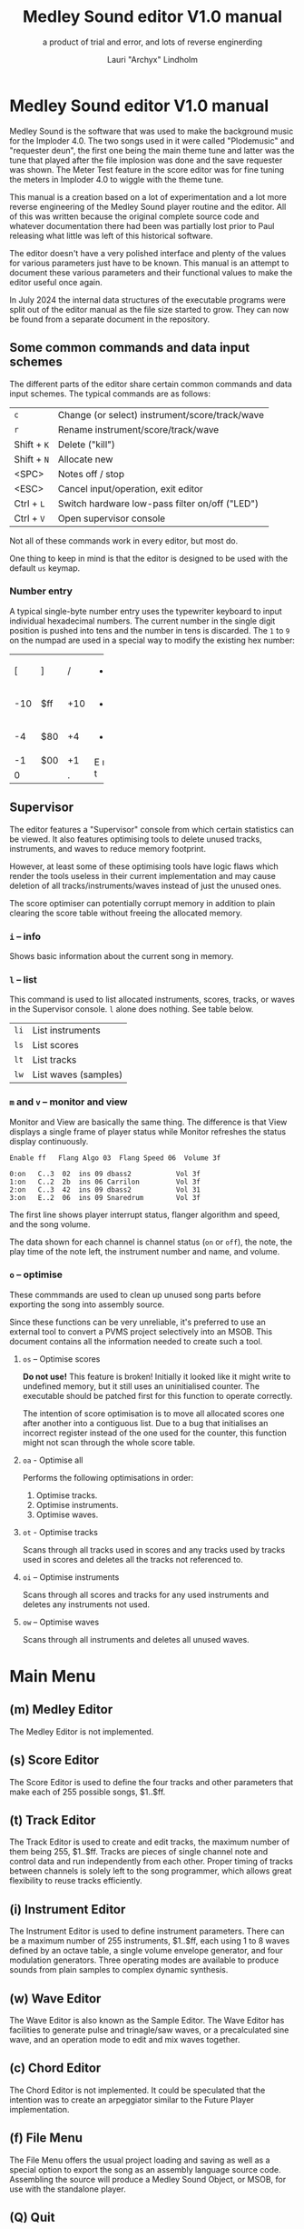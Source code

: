 #+TITLE: Medley Sound editor V1.0 manual
#+SUBTITLE: a product of trial and error, and lots of reverse enginerding
#+AUTHOR: Lauri "Archyx" Lindholm
#+LATEX_CLASS: article
#+LATEX_CLASS_OPTIONS: [a4paper]

* Medley Sound editor V1.0 manual

Medley Sound is the software that was used to make the background
music for the Imploder 4.0.  The two songs used in it were called
"Plodemusic" and "requester deun", the first one being the main theme
tune and latter was the tune that played after the file implosion was
done and the save requester was shown.  The Meter Test feature in the
score editor was for fine tuning the meters in Imploder 4.0 to wiggle
with the theme tune.

This manual is a creation based on a lot of experimentation and a lot
more reverse engineering of the Medley Sound player routine and the
editor.  All of this was written because the original complete source
code and whatever documentation there had been was partially lost
prior to Paul releasing what little was left of this historical
software.

The editor doesn't have a very polished interface and plenty of the
values for various parameters just have to be known.  This manual is
an attempt to document these various parameters and their functional
values to make the editor useful once again.

In July 2024 the internal data structures of the executable programs
were split out of the editor manual as the file size started to grow.
They can now be found from a separate document in the repository.


** Some common commands and data input schemes

The different parts of the editor share certain common commands and
data input schemes.  The typical commands are as follows:

|-------------+------------------------------------------------|
| ~c~         | Change (or select) instrument/score/track/wave |
| ~r~         | Rename instrument/score/track/wave             |
| Shift + ~K~ | Delete ("kill")                                |
| Shift + ~N~ | Allocate new                                   |
| <SPC>       | Notes off / stop                               |
| <ESC>       | Cancel input/operation, exit editor            |
| Ctrl + ~L~  | Switch hardware low-pass filter on/off ("LED") |
| Ctrl + ~V~  | Open supervisor console                        |
|-------------+------------------------------------------------|

Not all of these commands work in every editor, but most do.

One thing to keep in mind is that the editor is designed to be used
with the default ~us~ keymap.


*** Number entry

A typical single-byte number entry uses the typewriter keyboard to
input individual hexadecimal numbers.  The current number in the
single digit position is pushed into tens and the number in tens is
discarded.  The ~1~ to ~9~ on the numpad are used in a special way to
modify the existing hex number:

+-----+-----+-----+-----+
|  [  |  ]  |  /  |  *  |
+-----+-----+-----+-----+
| -10 | $ff | +10 |  -  |
+-----+-----+-----+-----+
|  -4 | $80 |  +4 |  +  |
+-----+-----+-----+-----+
|  -1 | $00 |  +1 |  E  |
+-----+-----+-----+  n  |
|    0      |  .  |  t  |
+-----------+-----+-----+


** Supervisor

The editor features a "Supervisor" console from which certain
statistics can be viewed.  It also features optimising tools to delete
unused tracks, instruments, and waves to reduce memory footprint.

However, at least some of these optimising tools have logic flaws
which render the tools useless in their current implementation and may
cause deletion of all tracks/instruments/waves instead of just the
unused ones.

The score optimiser can potentially corrupt memory in addition to
plain clearing the score table without freeing the allocated memory.


*** ~i~ – info

Shows basic information about the current song in memory.


*** ~l~ – list

This command is used to list allocated instruments, scores, tracks, or
waves in the Supervisor console.  ~l~ alone does nothing.  See table
below.

|------+----------------------|
| ~li~ | List instruments     |
| ~ls~ | List scores          |
| ~lt~ | List tracks          |
| ~lw~ | List waves (samples) |
|------+----------------------|


*** ~m~ and ~v~ – monitor and view

Monitor and View are basically the same thing. The difference is that
View displays a single frame of player status while Monitor refreshes
the status display continuously.

: Enable ff   Flang Algo 03  Flang Speed 06  Volume 3f
:
: 0:on   C..3  02  ins 09 dbass2           Vol 3f
: 1:on   C..2  2b  ins 06 Carrilon         Vol 3f
: 2:on   C..3  42  ins 09 dbass2           Vol 31
: 3:on   E..2  06  ins 09 Snaredrum        Vol 3f

The first line shows player interrupt status, flanger algorithm and
speed, and the song volume.

The data shown for each channel is channel status (~on~ or ~off~), the
note, the play time of the note left, the instrument number and name,
and volume.


*** ~o~ – optimise

These commmands are used to clean up unused song parts before
exporting the song into assembly source.

Since these functions can be very unreliable, it's preferred to use an
external tool to convert a PVMS project selectively into an MSOB.
This document contains all the information needed to create such a
tool.


**** ~os~ – Optimise scores

**Do not use!** This feature is broken!  Initially it looked like it
might write to undefined memory, but it still uses an uninitialised
counter.  The executable should be patched first for this function to
operate correctly.

The intention of score optimisation is to move all allocated scores
one after another into a contiguous list.  Due to a bug that
initialises an incorrect register instead of the one used for the
counter, this function might not scan through the whole score table.


**** ~oa~ - Optimise all

Performs the following optimisations in order:

1. Optimise tracks.
2. Optimise instruments.
3. Optimise waves.


**** ~ot~ - Optimise tracks

Scans through all tracks used in scores and any tracks used by tracks
used in scores and deletes all the tracks not referenced to.


**** ~oi~ – Optimise instruments

Scans through all scores and tracks for any used instruments and
deletes any instruments not used.


**** ~ow~ – Optimise waves

Scans through all instruments and deletes all unused waves.


* Main Menu

** (m) Medley Editor

The Medley Editor is not implemented.


** (s) Score Editor

The Score Editor is used to define the four tracks and other
parameters that make each of 255 possible songs, $1..$ff.


** (t) Track Editor

The Track Editor is used to create and edit tracks, the maximum number
of them being 255, $1..$ff.  Tracks are pieces of single channel note
and control data and run independently from each other.  Proper timing
of tracks between channels is solely left to the song programmer,
which allows great flexibility to reuse tracks efficiently.


** (i) Instrument Editor

The Instrument Editor is used to define instrument parameters.  There
can be a maximum number of 255 instruments, $1..$ff, each using 1 to 8
waves defined by an octave table, a single volume envelope generator,
and four modulation generators.  Three operating modes are available
to produce sounds from plain samples to complex dynamic synthesis.


** (w) Wave Editor

The Wave Editor is also known as the Sample Editor.  The Wave Editor
has facilities to generate pulse and trinagle/saw waves, or a
precalculated sine wave, and an operation mode to edit and mix waves
together.


** (c) Chord Editor

The Chord Editor is not implemented.  It could be speculated that the
intention was to create an arpeggiator similar to the Future Player
implementation.


** (f) File Menu

The File Menu offers the usual project loading and saving as well as a
special option to export the song as an assembly language source code.
Assembling the source will produce a Medley Sound Object, or MSOB, for
use with the standalone player.


** (Q) Quit

To quit Medley Sound Editor you must press ~Shift + Q~.  If you press
just ~q~, the editor will show "Say what?" on the window title.
Pressing ~Esc~ will instruct "Shift-Q to Quit" in the window title.


* Score Editor

The Score Editor defines the starting tracks of the song played on the
four channels.  See Track Editor and the TRACK command to figure out
how to nest tracks to make a song out of multiple tracks.

A starting track, a default instrument, FxBase, FxRnd, and channel
volume are defined for each channel.  FxBase and FxRnd are discussed
further in a following section.  The channel volume appears to be a
non-functional variable.

*Note!* If you have song repeat enabled, the player routine will
become stuck in an endless loop if a starting track on any channel
contains no notes or only zero-length notes.  This will freeze the
whole computer!

Setting volumes and other score variables is typically not boundary
checked, which means the song programmer needs to take care that the
variables are within functional limits, eg. volumes are between 0 and
$3f.


** Keyboard commands

|-------------+------------------------------------------------------------------|
| <space>     | Stop playing                                                     |
| ~1~ .. ~4~  | Select channel                                                   |
| ~=~         | Fast forward ("Advance")                                         |
| ~a~         | Set Fl. Algo ([[se_flalgo][flanger algorithm]], $01..$05, or $00 = off)         |
| ~b~         | Set FxBase, see [[se_fx][Sound effects]]                                    |
| ~c~         | Change score                                                     |
| ~d~         | Set default instrument (Def. Ins)                                |
| Shift + ~D~ | Go to Instrument Editor, edit default instrument                 |
| ~h~         | Set Tempo Hi                                                     |
| ~i~         | Set instrument (on selected channel)                             |
| Shift + ~I~ | Go to Instrument Editor, edit instrument set on selected channel |
| Shift + ~K~ | Delete score                                                     |
| ~l~         | Set Tempo Lo                                                     |
| ~m~         | Meter test                                                       |
| ~n~         | Set FxRnd, see [[se_fx][Sound effects]]                                     |
| Shift + ~N~ | Allocate new score                                               |
| ~o~         | Set Transpose                                                    |
| ~p~         | Play song                                                        |
| Shift + ~P~ | Play From:                                                       |
| ~r~         | Rename score                                                     |
| Shift + ~R~ | Set song repeat (boolean, $00 = off, $ff = on)                   |
| ~s~         | Set Fl. Speed                                                    |
| ~t~         | Set track on selected channel                                    |
| Shift + ~T~ | Go to Track Editor, edit track set on selected channel           |
| ~u~         | Set Upd Reduc                                                    |
| Shift + ~U~ | Unchord (useful mainly with tracks imported from SMUS files)     |
| ~v~         | Set channel volume (Not implemented in the player!)              |
| Shift + ~V~ | Set song volume                                                  |
| Shift + ~X~ | Exchange tracks with secondary track set                         |
|-------------+------------------------------------------------------------------|

Notes:

- Secondary tracks are not used by the player.  (Or it's something for
  the "Medley" feature that was never implemented.)

- The Meter Test shows a mockup of Imploder 4.0 meters on top of the
  score editor.  The drum instrument numbers are hardcoded against
  preset meter deflections.  Other meter modes calculate deflection
  dynamically from a combination of note and note duration.


** Flanger

The flanger effect is implemented as changing channel detunes.  To
enable the flanger effect the Flang Speed and Flang Algorithm must be
set non-zero.  The Flang Speed is defined as an initial countdown
value, ie. higher values deliver a slower effect.

The flanger update is performed in the player interrupt code which
makes the Flang Speed definition be "update every nth interrupt
trigger", which also makes it relative to tempo.


*** <<se_flalgo>>Flanger algorithms

The five flanger algorithms are defined in the player routine as
follows:

|------+------+------+------+------|
| alg# | ch 0 | ch 1 | ch 2 | ch 3 |
|------+------+------+------+------|
|    1 |   +1 |   +1 |   ±0 |   ±0 |
|      |   ±0 |   ±0 |   +1 |   +1 |
|------+------+------+------+------|
|    2 |   ±0 |   +1 |   +2 |   -1 |
|      |   +1 |   ±0 |   -1 |   +2 |
|------+------+------+------+------|
|    3 |   ±0 |   +1 |   +2 |   -1 |
|      |   +1 |   +2 |   -1 |   ±0 |
|      |   +2 |   -1 |   ±0 |   +1 |
|      |   -1 |   ±0 |   +1 |   +2 |
|------+------+------+------+------|
|    4 |   ±0 |   ±0 |   -2 |   +2 |
|      |   +1 |   -1 |   -1 |   +1 |
|      |   +2 |   -2 |   ±0 |   ±0 |
|      |   +1 |   -1 |   -1 |   +1 |
|------+------+------+------+------|
|    5 |   -2 |   -1 |   ±0 |   +1 |
|      |   -1 |   ±0 |   +1 |   +2 |
|      |   ±0 |   +1 |   +2 |   -1 |
|      |   +1 |   +2 |   -1 |   -2 |
|------+------+------+------+------|

The algorithms are always defined as a multiple of four bytes, one for
each channel.  Setting the algorithm 0 or beyond 5 will disable the
effect.


** TODO <<se_fx>>Sound effects

Medley Sound was designed for game music and sound effects, so there
naturally is support for the sound effects in the music player.
FxBase ("effect time base") and FxRnd (channel stealing time
randomisation) are used to select sound channels for sound effects as
well as randomising the "channel stealing" and how long a channel is
kept "stolen".

This feature requires more research.  For plain music playing the Fx
parameters should be set to 0.


* Track Editor

** Keboard commands

*** Editing modes

|-------------+------------------------|
| Shift + ~D~ | Edit Duration          |
| Shift + ~E~ | Edit Tone and Duration |
| Shift + ~I~ | Insert Mode            |
| Shift + ~L~ | List Mode              |
| Shift + ~T~ | Edit Tone              |
|-------------+------------------------|

The set editing mode of a track persists for the track over track
changes and will also be saved into the project file.  Remember to
change a track back to *List Mode* when you're done editing to avoid
accidental edits!


*** Insert and edit mode functions

|------------------+--------------------------------------------------------|
| Return           | add line below (in insert mode)                        |
| Shift + Return   | insert line above (in insert mode)                     |
| ~a~ .. ~g~       | set note                                               |
| ~1~ .. ~9~       | set octave for note                                    |
| ~`~ (back-quote) | tie note (an asterisk shown before the note)           |
| ~!~              | [[te_TSIGN][TSIGN]] – set time signature (editor feature)            |
| ~@~              | [[te_DYNLV][DYNLV]] – set volume                                     |
| ~#~              | [[te_INSTR][INSTR]] – set instrument                                 |
| ~$~              | [[te_UDATA][UDATA]] – jump to a random track                         |
| ~%~              | [[te_TRACK][TRACK]] – "gosub" to a track                             |
| ~^~              | [[te_RPEAT][RPEAT]] – set start of a loop and loop count             |
| ~&~              | [[te_LOOP][LOOP]] – jump back to a loop start                       |
| ~*~              | [[te_TRANSP][TRANSP]] – transpose up or down in semitones             |
| ~+~              | ~++++~                                                 |
| ~_~ (underscore) | rest ~----~                                            |
| ~-~              | semitone down                                          |
| ~=  ('+')~       | semitone up (buggy sanity-check, don't go beyond B-9!) |
| ~t~              | Trace mode (see notes below)                           |
| Amiga + ~b~      | Set block                                              |
| Amiga + ~c~      | Copy block                                             |
| Amiga + ~i~      | Insert block                                           |
| Amiga + ~k~      | Kill line to buffer                                    |
| Amiga + ~l~      | Yank line from buffer                                  |
| Amiga + ~x~      | Cut block                                              |
| Home (numpad)    | Page up                                                |
| End (numpad)     | Page down                                              |
| Shift + Home     | Go to start of track                                   |
| Shift + End      | Go to end of track                                     |
|------------------+--------------------------------------------------------|

Track navigation is performed using the numpad instead of cursor keys.

Trace mode only works on tracks playing on channel one.  That means
you can't "trace" any other channel while playing a whole score.
Tracing is also rather choppy, so it doesn't work as a real-time
visual view like the pattern view of ProTracker.


** Note editing and SCODEs

Each line of a track represents a note and its length or a control
code (SCODE, most likely from Dutch "stuurcode") and its operand.


*** Notes ($00..$7f)

Notes are defined starting from ~C-1~ ($02 in track data) up to ~B-9~
($6d).  ~----~ ($00) is a rest that triggers ADSR release phase and
~++++~ ($01) is a non-implemented feature.

The operand for a note or a rest is its length, up to $7f.  Bit 7 of
the operand specifies a tied note, ie. inhibit retriggering of the
envelopes or modulation generator(s).  Tying notes together allows a
theoretical infinite note length.

When using the beat and bar signs of the track editor, note length of
$60 will match a whole note.  See [[te_TSIGN][TSIGN]] to adjust time signature.

| note      | length | dotted | triplet |
|-----------+--------+--------+---------|
| whole     | $60    |        |         |
| half      | $30    | $48    | $20     |
| quarter   | $18    | $24    | $10     |
| eighth    | $0c    | $12    | $08     |
| sixteenth | $06    | $09    | $04     |
| 1/32      | $03    |        | $02     |

Comparing to ProTracker patterns at VBlank speed 6, the timing is as
follows:

: ___PT___    ___ Medley Sound ___
: dec  hex    note length
:
:  00 = 00 == $00
:  01   01    $06   sixteenth
:  02   02    $0c   eighth
:  03   03    $12   dotted eighth
:  04 - 04 -- $18 - quarter
:  05   05    $1e
:  06   06    $24   dotted quarter
:  07   07    $2a
:  08 - 08 -- $30 - half
:  09   09    $36
:  10   0A    $3c
:  11   0B    $42
:  12 - 0C -- $48 - dotted half
:  13   0D    $4e
:  14   0E    $54
:  15   0F    $5a
:  16 = 10 == $60 = whole
:  17   11    $66
:  18   12    $6c
:  19   13    $72
:  20 - 14 -- $78
:  21   15    $7e


*** SCODEs ($80..$8f)

The control commands are internally known as SCODEs.  The existing
implementation of the player has a jump table for control codes from
$80 to $8f.  Setting a control code beyond $8f will cause the player
routine to jump to an undefined memory location.


**** $80 [end]

The unmodifyable SCODE is $80 and it's strictly reserved to end a
track.  The operand (always $00) is discarded by the player.

Track nesting table is checked at the track end and replay is resumed
from the calling track, if any.  If there is no track to return to,
song repeat flag is checked and if true, the track restarts.


**** <<te_TSIGN>>$81 TSIGN

This SCODE is ignored by the player.  It exists solely to make the
beat and bar indicators in the track editor functional.  The beat/bar
indicators don't handle TRACK commands which may break the beat count
when other tracks are called within the track.

The operand is 5+3 bit designation for the time signature.  The lower
three bits designate the length of the beat and the upper five bits
the count.  See table below.

+-----+-------+---+------+-----+
| $00 | x/1   |   | $00  | 1/x |
| $01 | x/2   |   | $08  | 2/x |
| $02 | x/4   |   | $10  | 3/x |
| $03 | x/8   |   | $18  | 4/x |
| $04 | x/16  |   | $20  | 5/x |
| $05 | x/32  |   | $28  | 6/x |
| $06 | x/64  |   | $30  | 7/x |
| $07 | x/128 |   | etc. |     |
+-----+-------+---+------+-----+

To set up the time signature 4/4, you'd take $18 from the right side
and add $02 from the left side, $18 + $02 = $1a.

For 6/8 the numbers would be $28 + $03 = $2b.

**Note!** 1/128 ($07) is known to crash the editor!


**** <<te_DYNLV>>$82 DYNLV

This sets the channel volume ("dynamic level").  The operand is
specified between $00 and $7f.  The replay routine will divide this by
two (with logical bitwise shift to right) and discard the least
significant bit.


**** <<te_INSTR>>$83 INSTR

Set instrument on current track. This should be rather
self-explanatory.


**** <<te_UDATA>>$84 UDATA

Note!  The implementation of UDATA is broken in the standalone Medley
Sound Player (msplay)!  Msplay's UDATA handler performs address
displacement calculation incorrectly and jumps to an arbitrary
location in track data.

The name of this SCODE isn't very clear regarding its function.  This
one is used to pick a random track from a specified number of
following TRACK lines.  Use of this SCODE must be carefully considered
because the replay routine doesn't sanity check the following track
data and the editor doesn't prevent entering non-functional data.

The operand should be a power of two, ie. $02, $04, $08, $10, $20,
$40, or $80.  Using any other value is not of use due to how the SCODE
handler is written.

This is how to use UDATA:

|------+-----------------+----------------------------|
| data | in track editor | description                |
|------+-----------------+----------------------------|
| 8404 | UDATA  04       | line count following UDATA |
| 8511 | TRACK  11       | first line                 |
| 8512 | TRACK  12       | second line                |
| 8513 | TRACK  13       | third line                 |
| 8514 | TRACK  14       | fourth line                |
|------+-----------------+----------------------------|

UDATA doesn't affect track nesting the way ordinary use of TRACK does.
This is because the actual SCODE of the lines following UDATA is
ignored, only the operand is used, and when valid the player continues
from the selected track without modification to the nesting tables.

This also means that any lines beyond will be ignored unless an
undefined track is specified.  In case of an undefined track, UDATA
returns as if the operand was $00 and the player continues processing
the following lines in order.

Using UDATA within RPEAT/LOOP can also provide unexpected behaviour as
LOOP will return to playing from the track where the RPEAT originally
was!  However, with careful design this feature can also be used to
create eg. drum tracks with pseudo-randomised fills at the ends.

Since Medley Sound no longer has Future Player's dedicated "jump to
track" command, UDATA can also be used to replace it by using UDATA
with operand $01:

|------+----------------------+-------------|
| data | track data in editor | description |
|------+----------------------+-------------|
| 8401 | UDATA  01            | jump to     |
| 8511 | TRACK  11            | track 11    |
|------+----------------------+-------------|


**** <<te_TRACK>>$85 TRACK

Go to track specified by the operand.  This command is used to nest
tracks to make a complex song.  Up to eight nested track calls can be
made per channel.  At full nesting any following TRACK commands will
be ignored.

The player routine will simply skip undefined tracks.

A "return from track" is automatically performed at the track end
code.


**** <<te_RPEAT>>$86 RPEAT and <<te_LOOP>>$87 LOOP

These two are used to create loops within tracks.  Up to eight nested
loops can be used per channel.

The loop is initiated by RPEAT command with the loop count as its
operand.  The loop starting point is the next line of the track from
which the player will keep playing until LOOP command is encountered.
LOOP will decrease the loop counter by one and jump back to the loop
starting point until the loop counter reaches zero.  The operand of
LOOP is ignored.


**** <<te_TRANSP>>$88 TRNSP

This is used to set the transposition byte of the channel.  It's a
signed value, so anything from $80 to $ff is considered a two's
complement, ie. $ff = -1, $fe = -2, etc.

The transposition is defined in semitones.


** Important DO NOTs:

- Do not set the time signature to 1/128 ($07).  The editor will
  freeze if you do so and there are any notes on the following lines.

- Do no use the "halftone up" command ('=') to set notes beyond B-9.
  You'll eventually reach the end code after 'F-;' and the editor will
  freeze if the track is playing while editing.


* Instrument Editor

|------------+--------------------------------------------------------------|
| ~1~ .. ~4~ | Edit [[ie_mg][MG parameters]]                                           |
| ~e~        | Edit volume [[ie_env][envelope parameters]]                              |
| ~f~        | Test note selection                                          |
| ~o~        | Octave bank                                                  |
| ~p~        | Play test note                                               |
| ~s~        | Edit [[ie_snd][sound parameters]]                                        |
| ~v~        | View output wave (useful to check BShift/DShift modulation)  |
| ~w~        | Go to wave editor                                            |
| ~<~        | Replace current instrument with data from another instrument |
|------------+--------------------------------------------------------------|


** <<ie_snd>>SND

This section specifies the following parameters:


*** a:Mo - sound mode

The sound mode can be one of the following:

|-----+-------+-------------------------------------------------------|
| $00 | <std> | standard (a.k.a. normal or plain sample) mode, looped |
| $01 | <bsm> | base shift mode                                       |
| $02 | <dyn> | dynamic mode                                          |
| $03 | <???> | single-shot std mode                                  |
|-----+-------+-------------------------------------------------------|

Any other value for this parameter defaults to single-shot std mode.

Caveat: In single-shot mode the previous sample must end before
another one will play on the same channel!  This is something to keep
in mind when making drum tracks, ie. keep your drum samples short or
end longer ones with a rest and fast volume envelope release.


**** <std> and <???>

This is the simplest sample player mode and will play samples as is.
The <???> is the single-shot variant of standard mode and is suitable
for drum and effect samples.


**** <bsm>

This is the "base shift mode".  The base shift mode uses an offsetting
method to select a "window" of a wave to be played.  This window can
be shifted on the fly with a [[ie_mg][MG]] to make a pulse-width modulation style
effect with an appropriately crafted wave.

Parameters specific to this mode are tagged with ~<bsm>~.


**** <dyn>

This is the "dynamic mode". The dynamic mode creates the final
waveform on the fly by mixing together two copies of the selected
wave.  These copies can be shifted in relation to each other and their
frequencies can be altered to create complex sounds.  The dynamic
nature of this mode allows seamless on-the-fly generation of higher
frequency waveforms for higher octaves without creating separate
waves.

Shifting and frequencies can be modulated with [[ie_mg][MG]]s.  Parameters
specific to this mode are tagged with ~<dyn>~.


*** b:Wa - wave

This sets the wave used by this instrument.  For standard and base
shifted modes a wave table of eight can be set up for higher octaves.


*** c:Bs - Base shift ~<bsm>~

This value offsets the waveform from its starting point.  For this to
create audible sound difference, an appropriately crafted wave is
required.


*** d:Ds - Dynamic shift ~<dyn>~

This value offsets the first copy of the waveform that the other copy
is mixed on top of.


*** e:Tr - transpose

The transpose parameter is entered as an unsigned byte and evaluated
as a signed byte, ie. $ff = -1, $fe = -2, etc.


*** f:Fq - Dynamic frequency ~<dyn>~

This parameter is only functional in sound mode 02.  Each of the
nybbles (individual hexadeciaml digits) represent a frequency
multiplier from ~$1~ to ~$10~ for the two waves to be mixed.  A ~$0~
is interpreted as ~$10~.

The base value to start with is ~$11~ instead of ~$00~.

The left number is for the "DShifted" first copy and the right value
is for the non-DShifted second copy mixed on top the first copy.

Tip: Editing this parameter is easiest to do with the numpad, 7 and 9
to edit the left nybble, and 1 and 3 to edit the right nybble.


** <<ie_env>>ENV - Envelope Generator

This section specifies the envelope generator parameters.

When editing these parameters, the generated "slopes" are shown in the
parameter window next to the waveform.  The slope values represent the
amount of change made at each player tick.

Internally the envelope generator is 16-bit. The most significant six
bits of the final calculated value after ADSR and MG calculations is
used to address a volume value from the volume table.


*** a:Tr - (unused?)

This parameter appears not to be used.


*** b:At - Attack time

This parameter specifies the attack time from start of note to Peak
level.  This value together with Peak level is used to calculate
ASlope (Attack Slope), which is the value used by the player
internally.

Attack time of $ff represents infinity and will make the instrument
silent.


*** c:Tl - Peak level (Top level)

This parameter specifies the Peak level between attack and decay.
Once this level is reached, the EG switches from attack to decay.


*** d:Dt - Decay time

This parameter specifies the decay time from Peak level to Sustain
level.  This value together with Peak and Sustain levels is used to
calculate DSlope (Decay Slope), which is the value used by the player
internally.

Decay time of $ff represents infinity, which means that the peak level
will also be the sustain level.


*** e:Sl - Sustain level

This parameter specifies the Sustain level.  The note volume will
decay to and stay at this level until note-off (rest, "----").


*** f:Rt - Release Time

This parameter specifies the time it takes from note-off to silence.
This value together with Sustain Level is used to calculate RSlope
(Release Slope), which is the value used by the player internally.

Release time of $ff represents infinity, ie. the sound will never
stop after a note-off.


** <<ie_mg>>MG - Modulation Generator

Each instrument features four identical modulation generators.
Depending on the [[ie_mgBl][Block wave]] flag the oscillator generates a
triangle/saw or a square wave with time constants S1 and S2.

Similarly to the volume Envelope Generator, modulation speed is
relative to song speed (ie. score tempo).


*** a:De - Destination

The modulation destination is a hexadecimal number between $00 and
$07.  Any numbers past $07 are interpreted as $07.


**** $00 : off

The replayer will bypass any MG that is set off.  The other parameters
will not be processed at all.


**** $01 : FM - Frequency Modulation

Frequency modulation modulates the playback frequency of the sound,
just like it says on the tin.  This produces a vibrato effect.

This modulation results in a signed 8-bit value and affects the
playback period directly.


**** $02 : AM - Amplitude Modulation

This is the same for the amplitude, or volume of the sound, ie. a
tremolo effect.

Amplitude modulation is applied to the 16-bit internal amplitude value
after ADSR.


**** $03 : BShift - Base shift modulation ~<bsm>~

This modulates the base shift of the instrument.  With a specially
crafted waveform this can be used to create eg. a pulse-width
modulated square wave sound.

This modulation is internally 8-bit.


**** $04 : DShift - Dynamic shift modulation ~<dyn>~

This modulates the dynamic shift of the instrument.

This modulation is internally 8-bit.


**** $05 / $06 : FM+ / FM- - Frequency Modulation (period up = frequency down) / (period down = frequency up)

Unlike the ordinary FM mode ($01), these frequency modulation modes
modulate the frequency either up or down from the note frequency.

These modulations are internally 11-bit and affect the playback period
directly.


**** $07 : DynFreq - Dynamic frequency modulation ~<dyn>~

This modulates the waveform frequencies of a dynamic instrument.  Do
keep in mind that the modulation affects the whole byte, not just for
one or the other nybble.  However, with careful crafting of slope
values it may be possible to make fine changes to both nybbles in a
predictable manner.

This modulation is internally 8-bit.


*** <<ie_mgBl>>b:Bl - Block wave (boolean, $00 = off)

Setting this non-zero will cause the replayer to use the S1 and S2
parameters as time constants to make a square wave modulation instead
of the default triangle/saw wave.


*** c:Tr - Trigger mode (boolean, $00 = trigger at every note-on)

When trigger mode is set non-zero, the MG is not retriggered as long
as a note is being played.  This is useful to create a slowly changing
modulation over several notes.


*** d:Ss - Single-shot (boolean, $00 = off)

When single-shot mode is enabled, the MG will run only once and stop.


*** e:Sg - (unused)

This parameter appears not to be used.


*** f:Rv - Reverse (boolean, $00 = off)

Reverses the modulation operation, ie. modulating up becomes
modulating down and vice versa.


*** g:Dt - Delay time

This parameter specifies the time from trigger to start of modulation.
Time is specified in player ticks.


*** h:Lv - Level

This parameter specifies the amplitude, or level of modulation.
Internally the modulation level is a 16-bit value, of which the user
input is the most significant byte.


*** i:S1 / j:S2 - Slope 1 / Slope 2

These two slope time parameters are used to shape the modulation
waveform.


*** k:Hs / l:Qs - Half-shift / Quarter-shift

These values are used to shift the starting point of modulation
waveform depending on the channel the instrument plays on.  They're
mostly useful to desync modulators of an instrument playing on two
channels at the same time.

The Half-shift sets the initial modulation value to the Modulation
level.  The Quarter-shift sets the initial modulation value to half
the Modulation level.

|-------+-----------------------------------------------------------------|
| value | description                                                     |
|-------+-----------------------------------------------------------------|
| $00   | off                                                             |
|-------+-----------------------------------------------------------------|
| $01   | ~sch_FlagLR~ - shift is applied if the instrument plays on the  |
|       | right channel, ie. on channel 2 or 3.                           |
|-------+-----------------------------------------------------------------|
| $02   | ~sch_FlagLH~ - shift is applied if the instrument plays on the  |
|       | "higher" channel, ie. on channel 2 or 4.                        |
|-------+-----------------------------------------------------------------|
| > $02 | Undefined behaviour.  Non-zero values are used to address Sound |
|       | Channel structure directly.                                     |
|-------+-----------------------------------------------------------------|

Quarter-shift takes the higher priority if both are set.
      
Quarter-shift is always enabled for frequency modulation (destination
$01) when a delay time is set.


* Wave Editor

The Medley Sound Wave Editor is a simple yet powerful tool to make
short waveforms for use with Base Shift and Dynamic modes.  There are
four waveform displays on top: current sample buffer (Source A),
Source B, Result, and Undo Buffer.  Source B can be used to copy
sample data to other waves/samples.

Below each waveform is a parameter display, for example for a freshly
loaded preset sine wave it is ~80, 80 s1 x1~ while a sample merged
from an external source might have something like ~23f0, 0 s0 x0~.

1. The first hexadecimal number is the data buffer length.

2. The second value is currently known as "dummy".  A known use for it
   hasn't been discovered, yet.

3. The letter after the two described above shows if the sample is
   single- (s) or double-buffered (d).

4. The number after the buffer mode flag is the octave.  This value
   should be between 0 and 7.  Any other values for octaves will
   provide unpredictable results as the player routine will address
   memory outside the actual octave multiplier table.

5. The last one is the "FragFactor" which is not used.

|--------------+-------------------------------------------|
| ~/~          | Swap sources A and B                      |
| ~,~ (comma)  | Copy Result to Source A                   |
| ~.~ (period) | Copy Source A to Source B                 |
| ~u~          | Copy Undo buffer to Source A, "undo"      |
| ~k~          | Copy Source A to Undo Buffer, "kill"      |
| ~r~          | Rename wave                               |
| ~c~          | Change wave ie. choose another wave       |
| ~N~          | Allocate a new wave (into an unused slot) |
| ~S~          | Set wave buffer "single"                  |
| ~D~          | Set wave buffer "double"                  |
| ~o~          | Perform [[we_ops][operations]]                        |
| ~p~          | Generate a [[we_preset][preset]] waveform                |
|--------------+-------------------------------------------|


** Frags

These operations are not implemented.


** <<we_ops>>Operations

These mathematical operations allow editing and mixing of sample data
to create complex waveforms from simple waveforms generated with the
[[we_preset][Preset]] function.

*** a:SX – shift source A left in samples

This operation offsets the Source A waveform in a way that makes it
appear to move left in the visual preview.


*** b:SY – shift source A down (add a fixed value to each sample)

This operation adds a signed byte value to each sample of Source A,
which makes the waveform move down in the visual preview.


*** c:AM – amplitude (10 = no change)

This operation adjusts the amplitude of the Result waveform after
mixing.  The default is $10 and doesn't affect the aplitude, $08 is
half the amplitude and $20 is twice the amplitude.


*** d:FQ – frequency of source A (10 = no change)

This operation shrinks or expands the wave data of Source A to alter
its playback frequency.  It will not affect the mixed in Source B.


*** e:MX – mix sources (00 = A; ff = B; 80 will mix 50/50)

This operation mixes sources A and B.  Value of $00 will bypass the
mixing and use only Source A.  Value of $ff will use only Source B and
$80 will mix both evenly together.

The thing to keep in mind is that the Source B will not be looped if
it is shorter than the Result buffer!


*** f:RE - Adjust Result buffer length

This operation adjusts the Result buffer length.  This value defaults
to $10 which matches the length of Source A.  $08 will mean half the
length of Source A and $20 is double the length.

Do keep in mind that the octave number is calculated from the length
of the waveform data.  If you lengthen the waveform beyond 0x17e, or
382 bytes to make the octave go negative, it will no longer play back
right outside the wave editor.  This will also affect modifying longer
samples imported from external sources!


*** g:UF

This operation is not implemented.


*** h:PE – playback period (higher value = lower frequency)

This affects only the playback period of the previewed Result buffer,
not the buffer itself.


** <<we_preset>>Preset - generate waveforms

This operation is used to generate waveforms.  The operation will
replace any waveform data in Source A.


*** a:RA - generate a saw/triangle wave

The operand is used to adjust the duty cycle of the triangle wave.
$80 is pure triangle.


*** b:PU - generate a pulse/square wave

The operand is used to adjust the duty cycle of the square wave.  $80
equals 50%.


*** s - precalculated sine wave

Press ~s~ to copy the precalculated sine wave to Source A.


* File Menu

** (l)oad, (m)erge, and (i)mport

Medley Sound editor is able to load its own project format PVMS as
well as SMUS/IFF song data. The third supported format is raw sample
data encapsulated in a =HUNK_UNIT= file.

*Warning!* Loading will destroy your current project, even if you're
loading just a sample!  Use Merge or Import to load a sample into your
existing project!

The difference between Merge and Import is that Merge will silently
merge a complete PVMS project into the current one.  Import will query
what content is to be imported.


** (s)ave

This function saves the current project into a PVMS file.  The editor
is not directly able to save to Medley Sound Object (MSOB) format.


** <a>ssembly

This function is used to export the current project in memory into an
assembly source code which can be assembled into a Medley Sound
Object, and then linked into an executable.

The option menu is navigated with numpad arrow keys and options can be
changed by pressing return.  To produce the smallest possible MSOB,
set options to strip names and partial tables.

Asm68k available on Aminet has been tested to produce an object
readable by the standalone Medley Sound Player msplay, even if it
complains about a comment as two undefined identifiers, "future" and
"expansion".

Keep in mind that the implementation of UDATA is broken in msplay!


** (C)lear

This functions frees all allocated working memory.


* msed patches

In addition to missing features msed does have plenty of bugs in it.
This section describes patches to fix functionality that may corrupt
memory.

In the following sections you'll see quote blocks like this

: xxyy : 00 11 22 33

in which ~xxyy~ is the offset from the start of the ~msed~ executable.
The following hexadecimal numbers indicate the content starting from
the specified offset.  The modifications can be done with a hex editor.


** Track editor: semitone up

The upper boundary of "semitone up" is too high and allows turning a
note into a track end marker.

Replace

: 4a48 : 0c 10 00 7f        cmpi.b  #0x7f,(A0)

with

: 4a48 : 0c 10 00 7e        cmpi.b  #0x7e,(A0)

The above fix will change the check to compare against the penultimate
possible note value instead of the last one.  The following
conditional branch instruction (bhi) will skip the next addition
instruction only if the byte value (note or SCODE) at A0 is higher.


** Supervisor: optimise scores

The score optimiser has a bug which may cause the score table scan to
end prematurely.

To make sure the whole score table is scanned, replace

: 6ade : 70 00              moveq      #0x0,D0

with 

: 6ade : 74 00              moveq      #0x0,D2

The patch above initialises the register D2 used as a counter instead
of the scratch buffer register D0.  The pointers loaded to D0 will
replace all the bits in each case, which means that initial clearing
of the register isn't required.
